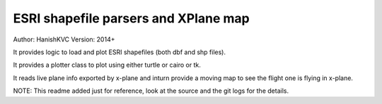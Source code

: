 =======================================
ESRI shapefile parsers and XPlane map
=======================================
Author: HanishKVC
Version: 2014+


It provides logic to load and plot ESRI shapefiles (both dbf and shp files).

It provides a plotter class to plot using either turtle or cairo or tk.

It reads live plane info exported by x-plane and inturn provide a moving map
to see the flight one is flying in x-plane.

NOTE: This readme added just for reference, look at the source and the git logs
for the details.

